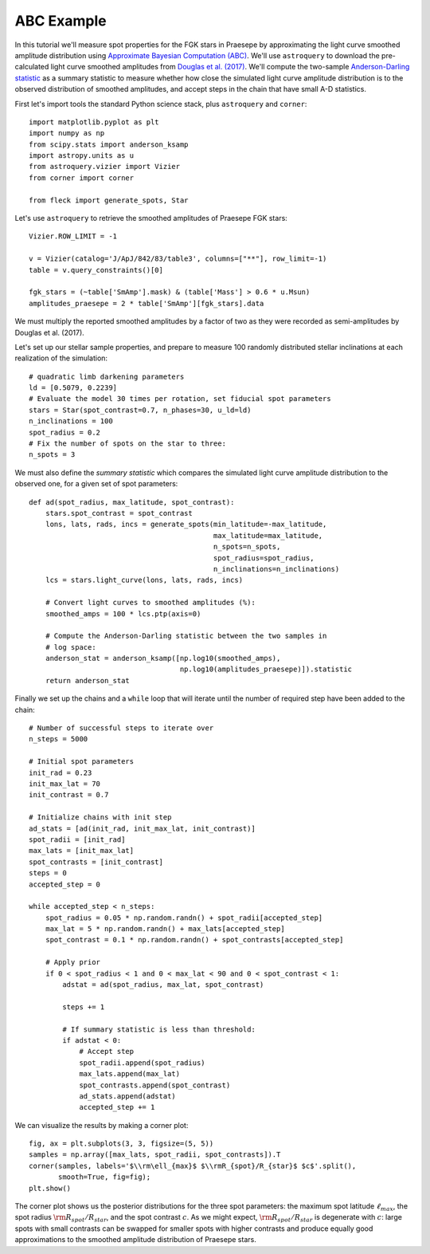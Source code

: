 ***********
ABC Example
***********

In this tutorial we'll measure spot properties for the FGK stars in Praesepe by
approximating the light curve smoothed amplitude distribution using `Approximate
Bayesian Computation (ABC) <https://en.wikipedia.org/wiki/Approximate_Bayesian_computation>`_.
We'll use ``astroquery`` to download the pre-calculated light curve smoothed amplitudes from
`Douglas et al. (2017) <https://ui.adsabs.harvard.edu/abs/2017ApJ...842...83D/abstract>`_.
We'll compute the two-sample `Anderson-Darling statistic
<https://en.wikipedia.org/wiki/Anderson–Darling_test>`_
as a summary statistic to measure whether how close the simulated light curve
amplitude distribution is to the observed distribution of smoothed amplitudes,
and accept steps in the chain that have small A-D statistics.

First let's import tools the standard Python science stack, plus ``astroquery``
and ``corner``::

    import matplotlib.pyplot as plt
    import numpy as np
    from scipy.stats import anderson_ksamp
    import astropy.units as u
    from astroquery.vizier import Vizier
    from corner import corner

    from fleck import generate_spots, Star

Let's use ``astroquery`` to retrieve the smoothed amplitudes of Praesepe FGK
stars::

    Vizier.ROW_LIMIT = -1

    v = Vizier(catalog='J/ApJ/842/83/table3', columns=["**"], row_limit=-1)
    table = v.query_constraints()[0]

    fgk_stars = (~table['SmAmp'].mask) & (table['Mass'] > 0.6 * u.Msun)
    amplitudes_praesepe = 2 * table['SmAmp'][fgk_stars].data

We must multiply the reported smoothed amplitudes by a factor of two as they
were recorded as semi-amplitudes by Douglas et al. (2017).

Let's set up our stellar sample properties, and prepare to measure 100 randomly
distributed stellar inclinations at each realization of the simulation::

    # quadratic limb darkening parameters
    ld = [0.5079, 0.2239]
    # Evaluate the model 30 times per rotation, set fiducial spot parameters
    stars = Star(spot_contrast=0.7, n_phases=30, u_ld=ld)
    n_inclinations = 100
    spot_radius = 0.2
    # Fix the number of spots on the star to three:
    n_spots = 3

We must also define the *summary statistic* which compares the simulated light
curve amplitude distribution to the observed one, for a given set of spot
parameters::

    def ad(spot_radius, max_latitude, spot_contrast):
        stars.spot_contrast = spot_contrast
        lons, lats, rads, incs = generate_spots(min_latitude=-max_latitude,
                                                max_latitude=max_latitude,
                                                n_spots=n_spots,
                                                spot_radius=spot_radius,
                                                n_inclinations=n_inclinations)
        lcs = stars.light_curve(lons, lats, rads, incs)

        # Convert light curves to smoothed amplitudes (%):
        smoothed_amps = 100 * lcs.ptp(axis=0)

        # Compute the Anderson-Darling statistic between the two samples in
        # log space:
        anderson_stat = anderson_ksamp([np.log10(smoothed_amps),
                                        np.log10(amplitudes_praesepe)]).statistic
        return anderson_stat

Finally we set up the chains and a ``while`` loop that will iterate until the
number of required step have been added to the chain::

    # Number of successful steps to iterate over
    n_steps = 5000

    # Initial spot parameters
    init_rad = 0.23
    init_max_lat = 70
    init_contrast = 0.7

    # Initialize chains with init step
    ad_stats = [ad(init_rad, init_max_lat, init_contrast)]
    spot_radii = [init_rad]
    max_lats = [init_max_lat]
    spot_contrasts = [init_contrast]
    steps = 0
    accepted_step = 0

    while accepted_step < n_steps:
        spot_radius = 0.05 * np.random.randn() + spot_radii[accepted_step]
        max_lat = 5 * np.random.randn() + max_lats[accepted_step]
        spot_contrast = 0.1 * np.random.randn() + spot_contrasts[accepted_step]

        # Apply prior
        if 0 < spot_radius < 1 and 0 < max_lat < 90 and 0 < spot_contrast < 1:
            adstat = ad(spot_radius, max_lat, spot_contrast)

            steps += 1

            # If summary statistic is less than threshold:
            if adstat < 0:
                # Accept step
                spot_radii.append(spot_radius)
                max_lats.append(max_lat)
                spot_contrasts.append(spot_contrast)
                ad_stats.append(adstat)
                accepted_step += 1

We can visualize the results by making a corner plot::

    fig, ax = plt.subplots(3, 3, figsize=(5, 5))
    samples = np.array([max_lats, spot_radii, spot_contrasts]).T
    corner(samples, labels='$\\rm\ell_{max}$ $\\rmR_{spot}/R_{star}$ $c$'.split(),
           smooth=True, fig=fig);
    plt.show()

.. image:: images/corner_pra.png
  :width: 400
  :alt: Approximate posterior samples

The corner plot shows us the posterior distributions for the three spot
parameters: the maximum spot latitude :math:`\ell_{max}`,
the spot radius :math:`\rm R_{spot}/R_{star}`, and the spot contrast :math:`c`.
As we might expect, :math:`\rm R_{spot}/R_{star}` is degenerate with :math:`c`:
large spots with small contrasts can be swapped for smaller spots with higher
contrasts and produce equally good approximations to the smoothed amplitude
distribution of Praesepe stars.